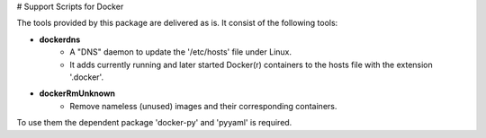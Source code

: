 # Support Scripts for Docker 

The tools provided by this package are delivered as is. 
It consist of the following tools:

* **dockerdns**
   * A "DNS" daemon to update the '/etc/hosts' file under Linux.
   * It adds currently running and later started Docker(r) containers to the hosts file with the extension '.docker'.

* **dockerRmUnknown**
   * Remove nameless (unused) images and their corresponding containers.

To use them the dependent package 'docker-py' and 'pyyaml' is required.

